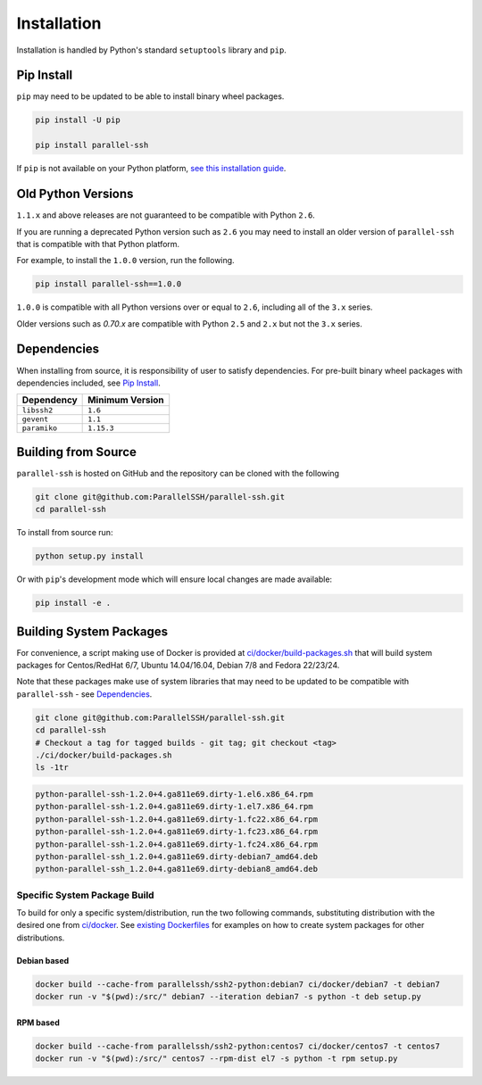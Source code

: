 *************
Installation
*************

Installation is handled by Python's standard ``setuptools`` library and ``pip``.

Pip Install
------------

``pip`` may need to be updated to be able to install binary wheel packages.

.. code-block:: shell

   pip install -U pip

   pip install parallel-ssh

If ``pip`` is not available on your Python platform, `see this installation guide <http://docs.python-guide.org/en/latest/starting/installation/>`_.

Old Python Versions
---------------------

``1.1.x`` and above releases are not guaranteed to be compatible with Python ``2.6``.

If you are running a deprecated Python version such as ``2.6`` you may need to install an older version of ``parallel-ssh`` that is compatible with that Python platform.

For example, to install the ``1.0.0`` version, run the following.

.. code-block:: shell

  pip install parallel-ssh==1.0.0

``1.0.0`` is compatible with all Python versions over or equal to ``2.6``, including all of the ``3.x`` series.

Older versions such as `0.70.x` are compatible with Python ``2.5`` and ``2.x`` but not the ``3.x`` series.

Dependencies
--------------

When installing from source, it is responsibility of user to satisfy dependencies. For pre-built binary wheel packages with dependencies included, see `Pip Install`_.

============ ================
Dependency   Minimum Version
============ ================
``libssh2``      ``1.6``
``gevent``       ``1.1``
``paramiko``     ``1.15.3``
============ ================


Building from Source
----------------------


``parallel-ssh`` is hosted on GitHub and the repository can be cloned with the following

.. code-block:: shell

  git clone git@github.com:ParallelSSH/parallel-ssh.git
  cd parallel-ssh

To install from source run:

.. code-block:: shell

  python setup.py install

Or with ``pip``'s development mode which will ensure local changes are made available:

.. code-block:: shell

  pip install -e .

Building System Packages
--------------------------

For convenience, a script making use of Docker is provided at `ci/docker/build-packages.sh <https://github.com/ParallelSSH/parallel-ssh/blob/master/ci/docker/build-packages.sh>`_ that will build system packages for Centos/RedHat 6/7, Ubuntu 14.04/16.04, Debian 7/8 and Fedora 22/23/24.

Note that these packages make use of system libraries that may need to be updated to be compatible with ``parallel-ssh`` - see `Dependencies`_.

.. code-block:: shell

   git clone git@github.com:ParallelSSH/parallel-ssh.git
   cd parallel-ssh
   # Checkout a tag for tagged builds - git tag; git checkout <tag>
   ./ci/docker/build-packages.sh
   ls -1tr

.. code-block:: shell

   python-parallel-ssh-1.2.0+4.ga811e69.dirty-1.el6.x86_64.rpm
   python-parallel-ssh-1.2.0+4.ga811e69.dirty-1.el7.x86_64.rpm
   python-parallel-ssh-1.2.0+4.ga811e69.dirty-1.fc22.x86_64.rpm
   python-parallel-ssh-1.2.0+4.ga811e69.dirty-1.fc23.x86_64.rpm
   python-parallel-ssh-1.2.0+4.ga811e69.dirty-1.fc24.x86_64.rpm
   python-parallel-ssh_1.2.0+4.ga811e69.dirty-debian7_amd64.deb
   python-parallel-ssh_1.2.0+4.ga811e69.dirty-debian8_amd64.deb

Specific System Package Build
_______________________________

To build for only a specific system/distribution, run the two following commands, substituting distribution with the desired one from `ci/docker <https://github.com/ParallelSSH/parallel-ssh/blob/master/ci/docker>`_. See `existing Dockerfiles <https://github.com/ParallelSSH/parallel-ssh/tree/master/ci/docker/ubuntu16.04/Dockerfile>`_ for examples on how to create system packages for other distributions.

Debian based
+++++++++++++

.. code-block:: shell

   docker build --cache-from parallelssh/ssh2-python:debian7 ci/docker/debian7 -t debian7
   docker run -v "$(pwd):/src/" debian7 --iteration debian7 -s python -t deb setup.py


RPM based
++++++++++

.. code-block:: shell

   docker build --cache-from parallelssh/ssh2-python:centos7 ci/docker/centos7 -t centos7
   docker run -v "$(pwd):/src/" centos7 --rpm-dist el7 -s python -t rpm setup.py
